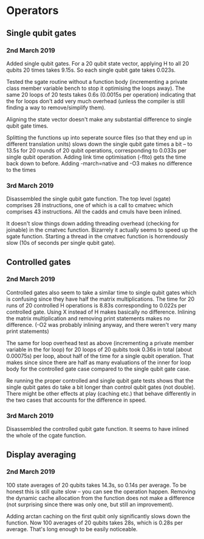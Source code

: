 * Operators
** Single qubit gates
*** 2nd March 2019
Added single qubit gates. For a 20 qubit state vector, applying H to all 20 qubits 20 times takes 9.15s. So each single qubit gate takes 0.023s.

Tested the sgate routine without a function body (incrementing a private class member variable bench to stop it optimising the loops away). The same 20 loops of 20 tests takes 0.6s (0.0015s per operation) indicating that the for loops don't add very much overhead (unless the compiler is still finding a way to 
remove/simplify them).
 
Aligning the state vector doesn't make any substantial difference to single qubit gate times.

Splitting the functions up into seperate source files (so that they end up in different translation units) slows down the single qubit gate times a bit -- to 13.5s for 20 rounds of 20 qubit operations, corresponding to 0.033s per single qubit operation. Adding link time optimisation (-flto) gets the time back down to before. Adding -march=native and -O3 makes no difference to the times

*** 3rd March 2019
Disassembled the single qubit gate function. The top level (sgate) comprises 28 instructions, one of which is a call to cmatvec which comprises 43 instructions. All the cadds and cmuls have been inlined.

It doesn't slow things down adding threading overhead (checking for joinable) in the cmatvec function. Bizarrely it actually seems to speed up the sgate function. Starting a thread in the cmatvec function is horrendously slow (10s of seconds per single qubit gate).
 
** Controlled gates
*** 2nd March 2019
Controlled gates also seem to take a similar time to single qubit gates which is confusing since they have half the matrix multiplications. The time for 20 runs of 20 controlled H operations is 8.83s corresponding to 0.022s per controlled gate. Using X instead of H makes basically no difference. Inlining the matrix multiplication and removing print statements makes no difference. (-O2 was probably inlining anyway, and there weren't very many print statements)

The same for loop overhead test as above (incrementing a private member variable in the for loop) for 20 loops of 20 qubits took 0.36s in total (about 0.00075s) per loop, about half of the time for a single qubit operation. That makes since since there are half as many evaluations of the inner for loop body for the controlled gate case compared to the single qubit gate case.  

Re running the proper controlled and single qubit gate tests shows that the single qubit gates do take a bit longer than control qubit gates (not double). There might be other effects at play (caching etc.) that behave differently in the two cases that accounts for the difference in speed.

*** 3rd March 2019
Disassembled the controlled qubit gate function. It seems to have inlined the whole of the cgate function.

** Display averaging
*** 2nd March 2019
100 state averages of 20 qubits takes 14.3s, so 0.14s per average. To be honest this is still quite slow -- you can see the operation happen. Removing the dynamic cache allocation from the function does not make a difference (not surprising since there was only one, but still an improvement).

Adding arctan caching on the first qubit only significantly slows down the function. Now 100 averages of 20 qubits takes 28s, which is 0.28s per average. That's long enough to be easily noticeable. 
